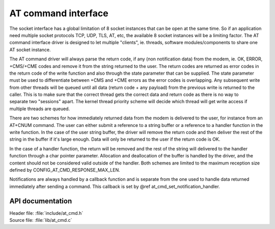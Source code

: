 .. _at_cmd_readme:

AT command interface
####################

The socket interface has a global limitation of 8 socket instances that can be
open at the same time. So if an application need multiple socket protocols TCP,
UDP, TLS, AT, etc, the available 8 socket instances will be a limiting factor.
The AT command interface driver is designed to let multiple "clients", ie.
threads, software modules/components to share one AT socket instance.

The AT command driver will always parse the return code, if any (non
notification data) from the modem, ie. OK, ERROR, +CMS/+CME codes and remove
it from the string returned to the user. The return codes are returned as error
codes in the return code of the write function and also through the state
parameter that can be supplied. The state parameter must be used to
differentiate between +CMS and +CME errors as the error codes is overlapping.
Any subsequent write from other threads will be queued until all data (return
code + any payload) from the previous write is returned to the caller. This is
to make sure that the correct thread gets the correct data and return code as
there is no way to separate two "sessions" apart. The kernel thread priority
scheme will decide which thread will get write access if multiple threads are
queued.

There are two schemes for how immediately returned data from the modem is
delivered to the user, for instance from an AT+CNUM command. The user can either
submit a reference to a string buffer or a reference to a handler function in
the write function. In the case of the user string buffer, the driver will
remove the return code and then deliver the rest of the string in the buffer if
it's large enough. Data will only be returned to the user if the return code
is OK.

In the case of a handler function, the return will be removed and the rest of
the string will delivered to the handler function through a char pointer
parameter. Allocation and deallocation of the buffer is handled by the driver,
and the content should not be considered valid outside of the handler. Both
schemes are limited to the maximum reception size defined by
CONFIG_AT_CMD_RESPONSE_MAX_LEN.

Notifications are always handled by a callback function and is separate from
the one used to handle data returned immediately after sending a command. This
callback is set by @ref at_cmd_set_notification_handler.

API documentation
*****************

| Header file: :file:`include/at_cmd.h`
| Source file: :file:`lib/at_cmd.c`

.. doxygengroup:: at_cmd
   :project: nrf
   :members:

